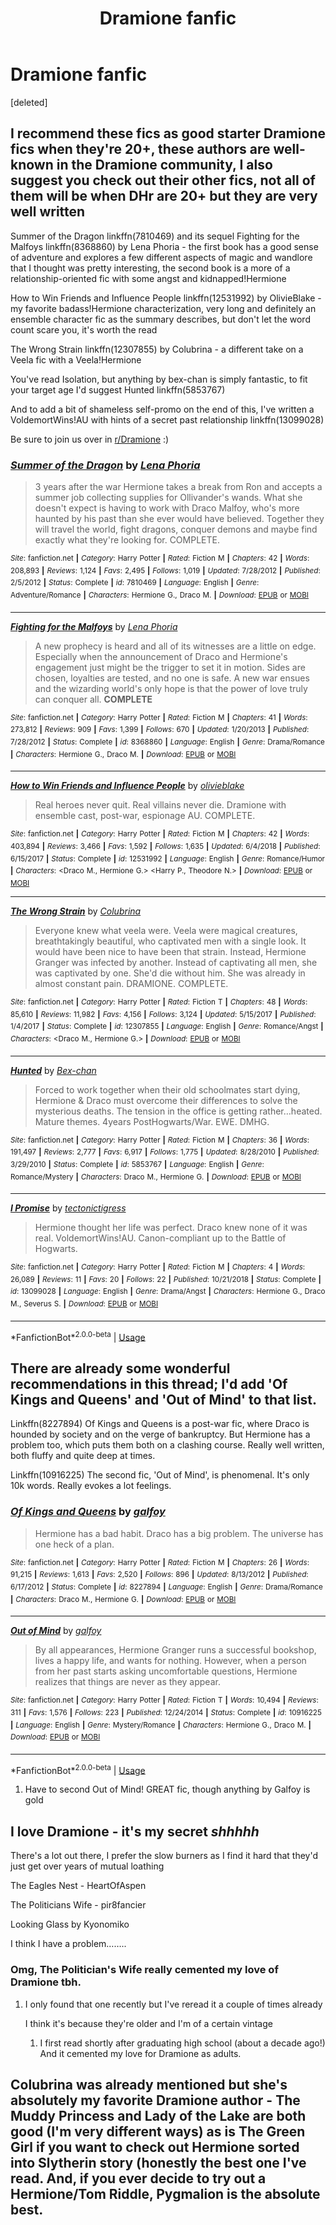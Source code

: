 #+TITLE: Dramione fanfic

* Dramione fanfic
:PROPERTIES:
:Score: 0
:DateUnix: 1546637271.0
:DateShort: 2019-Jan-05
:FlairText: Request
:END:
[deleted]


** I recommend these fics as good starter Dramione fics when they're 20+, these authors are well-known in the Dramione community, I also suggest you check out their other fics, not all of them will be when DHr are 20+ but they are very well written

Summer of the Dragon linkffn(7810469) and its sequel Fighting for the Malfoys linkffn(8368860) by Lena Phoria - the first book has a good sense of adventure and explores a few different aspects of magic and wandlore that I thought was pretty interesting, the second book is a more of a relationship-oriented fic with some angst and kidnapped!Hermione

How to Win Friends and Influence People linkffn(12531992) by OlivieBlake - my favorite badass!Hermione characterization, very long and definitely an ensemble character fic as the summary describes, but don't let the word count scare you, it's worth the read

The Wrong Strain linkffn(12307855) by Colubrina - a different take on a Veela fic with a Veela!Hermione

You've read Isolation, but anything by bex-chan is simply fantastic, to fit your target age I'd suggest Hunted linkffn(5853767)

And to add a bit of shameless self-promo on the end of this, I've written a VoldemortWins!AU with hints of a secret past relationship linkffn(13099028)

Be sure to join us over in [[/r/Dramione][r/Dramione]] :)
:PROPERTIES:
:Author: tectonictigress
:Score: 3
:DateUnix: 1546640879.0
:DateShort: 2019-Jan-05
:END:

*** [[https://www.fanfiction.net/s/7810469/1/][*/Summer of the Dragon/*]] by [[https://www.fanfiction.net/u/3692526/Lena-Phoria][/Lena Phoria/]]

#+begin_quote
  3 years after the war Hermione takes a break from Ron and accepts a summer job collecting supplies for Ollivander's wands. What she doesn't expect is having to work with Draco Malfoy, who's more haunted by his past than she ever would have believed. Together they will travel the world, fight dragons, conquer demons and maybe find exactly what they're looking for. COMPLETE.
#+end_quote

^{/Site/:} ^{fanfiction.net} ^{*|*} ^{/Category/:} ^{Harry} ^{Potter} ^{*|*} ^{/Rated/:} ^{Fiction} ^{M} ^{*|*} ^{/Chapters/:} ^{42} ^{*|*} ^{/Words/:} ^{208,893} ^{*|*} ^{/Reviews/:} ^{1,124} ^{*|*} ^{/Favs/:} ^{2,495} ^{*|*} ^{/Follows/:} ^{1,019} ^{*|*} ^{/Updated/:} ^{7/28/2012} ^{*|*} ^{/Published/:} ^{2/5/2012} ^{*|*} ^{/Status/:} ^{Complete} ^{*|*} ^{/id/:} ^{7810469} ^{*|*} ^{/Language/:} ^{English} ^{*|*} ^{/Genre/:} ^{Adventure/Romance} ^{*|*} ^{/Characters/:} ^{Hermione} ^{G.,} ^{Draco} ^{M.} ^{*|*} ^{/Download/:} ^{[[http://www.ff2ebook.com/old/ffn-bot/index.php?id=7810469&source=ff&filetype=epub][EPUB]]} ^{or} ^{[[http://www.ff2ebook.com/old/ffn-bot/index.php?id=7810469&source=ff&filetype=mobi][MOBI]]}

--------------

[[https://www.fanfiction.net/s/8368860/1/][*/Fighting for the Malfoys/*]] by [[https://www.fanfiction.net/u/3692526/Lena-Phoria][/Lena Phoria/]]

#+begin_quote
  A new prophecy is heard and all of its witnesses are a little on edge. Especially when the announcement of Draco and Hermione's engagement just might be the trigger to set it in motion. Sides are chosen, loyalties are tested, and no one is safe. A new war ensues and the wizarding world's only hope is that the power of love truly can conquer all. *COMPLETE*
#+end_quote

^{/Site/:} ^{fanfiction.net} ^{*|*} ^{/Category/:} ^{Harry} ^{Potter} ^{*|*} ^{/Rated/:} ^{Fiction} ^{M} ^{*|*} ^{/Chapters/:} ^{41} ^{*|*} ^{/Words/:} ^{273,812} ^{*|*} ^{/Reviews/:} ^{909} ^{*|*} ^{/Favs/:} ^{1,399} ^{*|*} ^{/Follows/:} ^{670} ^{*|*} ^{/Updated/:} ^{1/20/2013} ^{*|*} ^{/Published/:} ^{7/28/2012} ^{*|*} ^{/Status/:} ^{Complete} ^{*|*} ^{/id/:} ^{8368860} ^{*|*} ^{/Language/:} ^{English} ^{*|*} ^{/Genre/:} ^{Drama/Romance} ^{*|*} ^{/Characters/:} ^{Hermione} ^{G.,} ^{Draco} ^{M.} ^{*|*} ^{/Download/:} ^{[[http://www.ff2ebook.com/old/ffn-bot/index.php?id=8368860&source=ff&filetype=epub][EPUB]]} ^{or} ^{[[http://www.ff2ebook.com/old/ffn-bot/index.php?id=8368860&source=ff&filetype=mobi][MOBI]]}

--------------

[[https://www.fanfiction.net/s/12531992/1/][*/How to Win Friends and Influence People/*]] by [[https://www.fanfiction.net/u/7432218/olivieblake][/olivieblake/]]

#+begin_quote
  Real heroes never quit. Real villains never die. Dramione with ensemble cast, post-war, espionage AU. COMPLETE.
#+end_quote

^{/Site/:} ^{fanfiction.net} ^{*|*} ^{/Category/:} ^{Harry} ^{Potter} ^{*|*} ^{/Rated/:} ^{Fiction} ^{M} ^{*|*} ^{/Chapters/:} ^{42} ^{*|*} ^{/Words/:} ^{403,894} ^{*|*} ^{/Reviews/:} ^{3,466} ^{*|*} ^{/Favs/:} ^{1,592} ^{*|*} ^{/Follows/:} ^{1,635} ^{*|*} ^{/Updated/:} ^{6/4/2018} ^{*|*} ^{/Published/:} ^{6/15/2017} ^{*|*} ^{/Status/:} ^{Complete} ^{*|*} ^{/id/:} ^{12531992} ^{*|*} ^{/Language/:} ^{English} ^{*|*} ^{/Genre/:} ^{Romance/Humor} ^{*|*} ^{/Characters/:} ^{<Draco} ^{M.,} ^{Hermione} ^{G.>} ^{<Harry} ^{P.,} ^{Theodore} ^{N.>} ^{*|*} ^{/Download/:} ^{[[http://www.ff2ebook.com/old/ffn-bot/index.php?id=12531992&source=ff&filetype=epub][EPUB]]} ^{or} ^{[[http://www.ff2ebook.com/old/ffn-bot/index.php?id=12531992&source=ff&filetype=mobi][MOBI]]}

--------------

[[https://www.fanfiction.net/s/12307855/1/][*/The Wrong Strain/*]] by [[https://www.fanfiction.net/u/4314892/Colubrina][/Colubrina/]]

#+begin_quote
  Everyone knew what veela were. Veela were magical creatures, breathtakingly beautiful, who captivated men with a single look. It would have been nice to have been that strain. Instead, Hermione Granger was infected by another. Instead of captivating all men, she was captivated by one. She'd die without him. She was already in almost constant pain. DRAMIONE. COMPLETE.
#+end_quote

^{/Site/:} ^{fanfiction.net} ^{*|*} ^{/Category/:} ^{Harry} ^{Potter} ^{*|*} ^{/Rated/:} ^{Fiction} ^{T} ^{*|*} ^{/Chapters/:} ^{48} ^{*|*} ^{/Words/:} ^{85,610} ^{*|*} ^{/Reviews/:} ^{11,982} ^{*|*} ^{/Favs/:} ^{4,156} ^{*|*} ^{/Follows/:} ^{3,124} ^{*|*} ^{/Updated/:} ^{5/15/2017} ^{*|*} ^{/Published/:} ^{1/4/2017} ^{*|*} ^{/Status/:} ^{Complete} ^{*|*} ^{/id/:} ^{12307855} ^{*|*} ^{/Language/:} ^{English} ^{*|*} ^{/Genre/:} ^{Romance/Angst} ^{*|*} ^{/Characters/:} ^{<Draco} ^{M.,} ^{Hermione} ^{G.>} ^{*|*} ^{/Download/:} ^{[[http://www.ff2ebook.com/old/ffn-bot/index.php?id=12307855&source=ff&filetype=epub][EPUB]]} ^{or} ^{[[http://www.ff2ebook.com/old/ffn-bot/index.php?id=12307855&source=ff&filetype=mobi][MOBI]]}

--------------

[[https://www.fanfiction.net/s/5853767/1/][*/Hunted/*]] by [[https://www.fanfiction.net/u/491287/Bex-chan][/Bex-chan/]]

#+begin_quote
  Forced to work together when their old schoolmates start dying, Hermione & Draco must overcome their differences to solve the mysterious deaths. The tension in the office is getting rather...heated. Mature themes. 4years PostHogwarts/War. EWE. DMHG.
#+end_quote

^{/Site/:} ^{fanfiction.net} ^{*|*} ^{/Category/:} ^{Harry} ^{Potter} ^{*|*} ^{/Rated/:} ^{Fiction} ^{M} ^{*|*} ^{/Chapters/:} ^{36} ^{*|*} ^{/Words/:} ^{191,497} ^{*|*} ^{/Reviews/:} ^{2,777} ^{*|*} ^{/Favs/:} ^{6,917} ^{*|*} ^{/Follows/:} ^{1,775} ^{*|*} ^{/Updated/:} ^{8/28/2010} ^{*|*} ^{/Published/:} ^{3/29/2010} ^{*|*} ^{/Status/:} ^{Complete} ^{*|*} ^{/id/:} ^{5853767} ^{*|*} ^{/Language/:} ^{English} ^{*|*} ^{/Genre/:} ^{Romance/Mystery} ^{*|*} ^{/Characters/:} ^{Draco} ^{M.,} ^{Hermione} ^{G.} ^{*|*} ^{/Download/:} ^{[[http://www.ff2ebook.com/old/ffn-bot/index.php?id=5853767&source=ff&filetype=epub][EPUB]]} ^{or} ^{[[http://www.ff2ebook.com/old/ffn-bot/index.php?id=5853767&source=ff&filetype=mobi][MOBI]]}

--------------

[[https://www.fanfiction.net/s/13099028/1/][*/I Promise/*]] by [[https://www.fanfiction.net/u/9182272/tectonictigress][/tectonictigress/]]

#+begin_quote
  Hermione thought her life was perfect. Draco knew none of it was real. VoldemortWins!AU. Canon-compliant up to the Battle of Hogwarts.
#+end_quote

^{/Site/:} ^{fanfiction.net} ^{*|*} ^{/Category/:} ^{Harry} ^{Potter} ^{*|*} ^{/Rated/:} ^{Fiction} ^{M} ^{*|*} ^{/Chapters/:} ^{4} ^{*|*} ^{/Words/:} ^{26,089} ^{*|*} ^{/Reviews/:} ^{11} ^{*|*} ^{/Favs/:} ^{20} ^{*|*} ^{/Follows/:} ^{22} ^{*|*} ^{/Published/:} ^{10/21/2018} ^{*|*} ^{/Status/:} ^{Complete} ^{*|*} ^{/id/:} ^{13099028} ^{*|*} ^{/Language/:} ^{English} ^{*|*} ^{/Genre/:} ^{Drama/Angst} ^{*|*} ^{/Characters/:} ^{Hermione} ^{G.,} ^{Draco} ^{M.,} ^{Severus} ^{S.} ^{*|*} ^{/Download/:} ^{[[http://www.ff2ebook.com/old/ffn-bot/index.php?id=13099028&source=ff&filetype=epub][EPUB]]} ^{or} ^{[[http://www.ff2ebook.com/old/ffn-bot/index.php?id=13099028&source=ff&filetype=mobi][MOBI]]}

--------------

*FanfictionBot*^{2.0.0-beta} | [[https://github.com/tusing/reddit-ffn-bot/wiki/Usage][Usage]]
:PROPERTIES:
:Author: FanfictionBot
:Score: 2
:DateUnix: 1546640910.0
:DateShort: 2019-Jan-05
:END:


** There are already some wonderful recommendations in this thread; I'd add 'Of Kings and Queens' and 'Out of Mind' to that list.

Linkffn(8227894) Of Kings and Queens is a post-war fic, where Draco is hounded by society and on the verge of bankruptcy. But Hermione has a problem too, which puts them both on a clashing course. Really well written, both fluffy and quite deep at times.

Linkffn(10916225) The second fic, 'Out of Mind', is phenomenal. It's only 10k words. Really evokes a lot feelings.
:PROPERTIES:
:Author: Boris_The_Unbeliever
:Score: 2
:DateUnix: 1546645618.0
:DateShort: 2019-Jan-05
:END:

*** [[https://www.fanfiction.net/s/8227894/1/][*/Of Kings and Queens/*]] by [[https://www.fanfiction.net/u/2812767/galfoy][/galfoy/]]

#+begin_quote
  Hermione has a bad habit. Draco has a big problem. The universe has one heck of a plan.
#+end_quote

^{/Site/:} ^{fanfiction.net} ^{*|*} ^{/Category/:} ^{Harry} ^{Potter} ^{*|*} ^{/Rated/:} ^{Fiction} ^{M} ^{*|*} ^{/Chapters/:} ^{26} ^{*|*} ^{/Words/:} ^{91,215} ^{*|*} ^{/Reviews/:} ^{1,613} ^{*|*} ^{/Favs/:} ^{2,520} ^{*|*} ^{/Follows/:} ^{896} ^{*|*} ^{/Updated/:} ^{8/13/2012} ^{*|*} ^{/Published/:} ^{6/17/2012} ^{*|*} ^{/Status/:} ^{Complete} ^{*|*} ^{/id/:} ^{8227894} ^{*|*} ^{/Language/:} ^{English} ^{*|*} ^{/Genre/:} ^{Drama/Romance} ^{*|*} ^{/Characters/:} ^{Draco} ^{M.,} ^{Hermione} ^{G.} ^{*|*} ^{/Download/:} ^{[[http://www.ff2ebook.com/old/ffn-bot/index.php?id=8227894&source=ff&filetype=epub][EPUB]]} ^{or} ^{[[http://www.ff2ebook.com/old/ffn-bot/index.php?id=8227894&source=ff&filetype=mobi][MOBI]]}

--------------

[[https://www.fanfiction.net/s/10916225/1/][*/Out of Mind/*]] by [[https://www.fanfiction.net/u/2812767/galfoy][/galfoy/]]

#+begin_quote
  By all appearances, Hermione Granger runs a successful bookshop, lives a happy life, and wants for nothing. However, when a person from her past starts asking uncomfortable questions, Hermione realizes that things are never as they appear.
#+end_quote

^{/Site/:} ^{fanfiction.net} ^{*|*} ^{/Category/:} ^{Harry} ^{Potter} ^{*|*} ^{/Rated/:} ^{Fiction} ^{T} ^{*|*} ^{/Words/:} ^{10,494} ^{*|*} ^{/Reviews/:} ^{311} ^{*|*} ^{/Favs/:} ^{1,576} ^{*|*} ^{/Follows/:} ^{223} ^{*|*} ^{/Published/:} ^{12/24/2014} ^{*|*} ^{/Status/:} ^{Complete} ^{*|*} ^{/id/:} ^{10916225} ^{*|*} ^{/Language/:} ^{English} ^{*|*} ^{/Genre/:} ^{Mystery/Romance} ^{*|*} ^{/Characters/:} ^{Hermione} ^{G.,} ^{Draco} ^{M.} ^{*|*} ^{/Download/:} ^{[[http://www.ff2ebook.com/old/ffn-bot/index.php?id=10916225&source=ff&filetype=epub][EPUB]]} ^{or} ^{[[http://www.ff2ebook.com/old/ffn-bot/index.php?id=10916225&source=ff&filetype=mobi][MOBI]]}

--------------

*FanfictionBot*^{2.0.0-beta} | [[https://github.com/tusing/reddit-ffn-bot/wiki/Usage][Usage]]
:PROPERTIES:
:Author: FanfictionBot
:Score: 1
:DateUnix: 1546645644.0
:DateShort: 2019-Jan-05
:END:

**** Have to second Out of Mind! GREAT fic, though anything by Galfoy is gold
:PROPERTIES:
:Author: Colubrina_
:Score: 2
:DateUnix: 1546649482.0
:DateShort: 2019-Jan-05
:END:


** I love Dramione - it's my secret /shhhhh/

There's a lot out there, I prefer the slow burners as I find it hard that they'd just get over years of mutual loathing

The Eagles Nest - HeartOfAspen

The Politicians Wife - pir8fancier

Looking Glass by Kyonomiko

I think I have a problem........
:PROPERTIES:
:Author: VerityPushpram
:Score: 2
:DateUnix: 1546639754.0
:DateShort: 2019-Jan-05
:END:

*** Omg, The Politician's Wife really cemented my love of Dramione tbh.
:PROPERTIES:
:Author: LadeyAceGuns
:Score: 1
:DateUnix: 1546642513.0
:DateShort: 2019-Jan-05
:END:

**** I only found that one recently but I've reread it a couple of times already

I think it's because they're older and I'm of a certain vintage
:PROPERTIES:
:Author: VerityPushpram
:Score: 1
:DateUnix: 1546643201.0
:DateShort: 2019-Jan-05
:END:

***** I first read shortly after graduating high school (about a decade ago!) And it cemented my love for Dramione as adults.
:PROPERTIES:
:Author: LadeyAceGuns
:Score: 1
:DateUnix: 1546644951.0
:DateShort: 2019-Jan-05
:END:


** Colubrina was already mentioned but she's absolutely my favorite Dramione author - The Muddy Princess and Lady of the Lake are both good (I'm very different ways) as is The Green Girl if you want to check out Hermione sorted into Slytherin story (honestly the best one I've read. And, if you ever decide to try out a Hermione/Tom Riddle, Pygmalion is the absolute best.
:PROPERTIES:
:Author: Buffy11bnl
:Score: 1
:DateUnix: 1546787422.0
:DateShort: 2019-Jan-06
:END:

